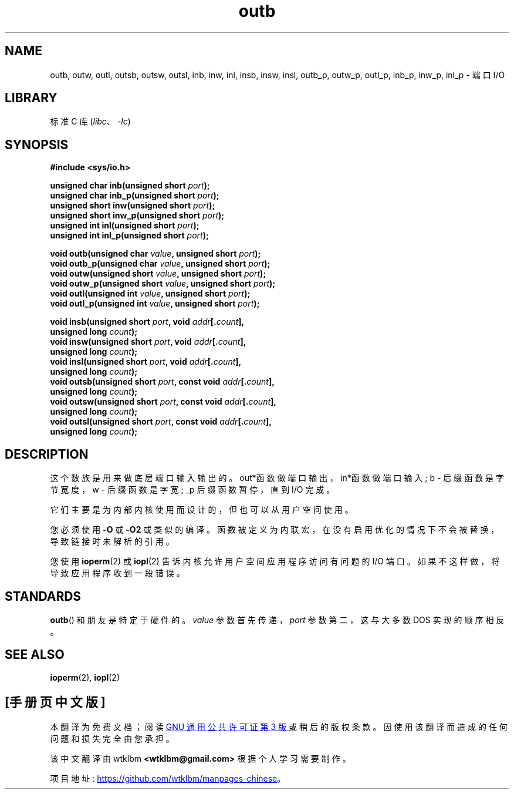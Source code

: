 .\" -*- coding: UTF-8 -*-
.\" Copyright (c) 1995 Paul Gortmaker
.\" (gpg109@rsphy1.anu.edu.au)
.\" Wed Nov 29 10:58:54 EST 1995
.\"
.\" SPDX-License-Identifier: GPL-2.0-or-later
.\"
.\"*******************************************************************
.\"
.\" This file was generated with po4a. Translate the source file.
.\"
.\"*******************************************************************
.TH outb 2 2022\-11\-10 "Linux man\-pages 6.03" 
.SH NAME
outb, outw, outl, outsb, outsw, outsl, inb, inw, inl, insb, insw, insl,
outb_p, outw_p, outl_p, inb_p, inw_p, inl_p \- 端口 I/O
.SH LIBRARY
标准 C 库 (\fIlibc\fP、\fI\-lc\fP)
.SH SYNOPSIS
.nf
\fB#include <sys/io.h>\fP
.PP
\fBunsigned char inb(unsigned short \fP\fIport\fP\fB);\fP
\fBunsigned char inb_p(unsigned short \fP\fIport\fP\fB);\fP
\fBunsigned short inw(unsigned short \fP\fIport\fP\fB);\fP
\fBunsigned short inw_p(unsigned short \fP\fIport\fP\fB);\fP
\fBunsigned int inl(unsigned short \fP\fIport\fP\fB);\fP
\fBunsigned int inl_p(unsigned short \fP\fIport\fP\fB);\fP
.PP
\fBvoid outb(unsigned char \fP\fIvalue\fP\fB, unsigned short \fP\fIport\fP\fB);\fP
\fBvoid outb_p(unsigned char \fP\fIvalue\fP\fB, unsigned short \fP\fIport\fP\fB);\fP
\fBvoid outw(unsigned short \fP\fIvalue\fP\fB, unsigned short \fP\fIport\fP\fB);\fP
\fBvoid outw_p(unsigned short \fP\fIvalue\fP\fB, unsigned short \fP\fIport\fP\fB);\fP
\fBvoid outl(unsigned int \fP\fIvalue\fP\fB, unsigned short \fP\fIport\fP\fB);\fP
\fBvoid outl_p(unsigned int \fP\fIvalue\fP\fB, unsigned short \fP\fIport\fP\fB);\fP
.PP
\fBvoid insb(unsigned short \fP\fIport\fP\fB, void \fP\fIaddr\fP\fB[.\fP\fIcount\fP\fB],\fP
\fB           unsigned long \fP\fIcount\fP\fB);\fP
\fBvoid insw(unsigned short \fP\fIport\fP\fB, void \fP\fIaddr\fP\fB[.\fP\fIcount\fP\fB],\fP
\fB           unsigned long \fP\fIcount\fP\fB);\fP
\fBvoid insl(unsigned short \fP\fIport\fP\fB, void \fP\fIaddr\fP\fB[.\fP\fIcount\fP\fB],\fP
\fB           unsigned long \fP\fIcount\fP\fB);\fP
\fBvoid outsb(unsigned short \fP\fIport\fP\fB, const void \fP\fIaddr\fP\fB[.\fP\fIcount\fP\fB],\fP
\fB           unsigned long \fP\fIcount\fP\fB);\fP
\fBvoid outsw(unsigned short \fP\fIport\fP\fB, const void \fP\fIaddr\fP\fB[.\fP\fIcount\fP\fB],\fP
\fB           unsigned long \fP\fIcount\fP\fB);\fP
\fBvoid outsl(unsigned short \fP\fIport\fP\fB, const void \fP\fIaddr\fP\fB[.\fP\fIcount\fP\fB],\fP
\fB           unsigned long \fP\fIcount\fP\fB);\fP
.fi
.SH DESCRIPTION
这个数族是用来做底层端口输入输出的。 out*函数做端口输出，in*函数做端口输入; b \- 后缀函数是字节宽度，w \- 后缀函数是字宽; _p
后缀函数暂停，直到 I/O 完成。
.PP
.\" , given the following information
.\" in addition to that given in
.\" .BR outb (9).
它们主要是为内部内核使用而设计的，但也可以从用户空间使用。
.PP
您必须使用 \fB\-O\fP 或 \fB\-O2\fP 或类似的编译。 函数被定义为内联宏，在没有启用优化的情况下不会被替换，导致链接时未解析的引用。
.PP
您使用 \fBioperm\fP(2) 或 \fBiopl\fP(2) 告诉内核允许用户空间应用程序访问有问题的 I/O 端口。
如果不这样做，将导致应用程序收到一段错误。
.SH STANDARDS
\fBoutb\fP() 和朋友是特定于硬件的。 \fIvalue\fP 参数首先传递，\fIport\fP 参数第二，这与大多数 DOS 实现的顺序相反。
.SH "SEE ALSO"
\fBioperm\fP(2), \fBiopl\fP(2)
.PP
.SH [手册页中文版]
.PP
本翻译为免费文档；阅读
.UR https://www.gnu.org/licenses/gpl-3.0.html
GNU 通用公共许可证第 3 版
.UE
或稍后的版权条款。因使用该翻译而造成的任何问题和损失完全由您承担。
.PP
该中文翻译由 wtklbm
.B <wtklbm@gmail.com>
根据个人学习需要制作。
.PP
项目地址:
.UR \fBhttps://github.com/wtklbm/manpages-chinese\fR
.ME 。
